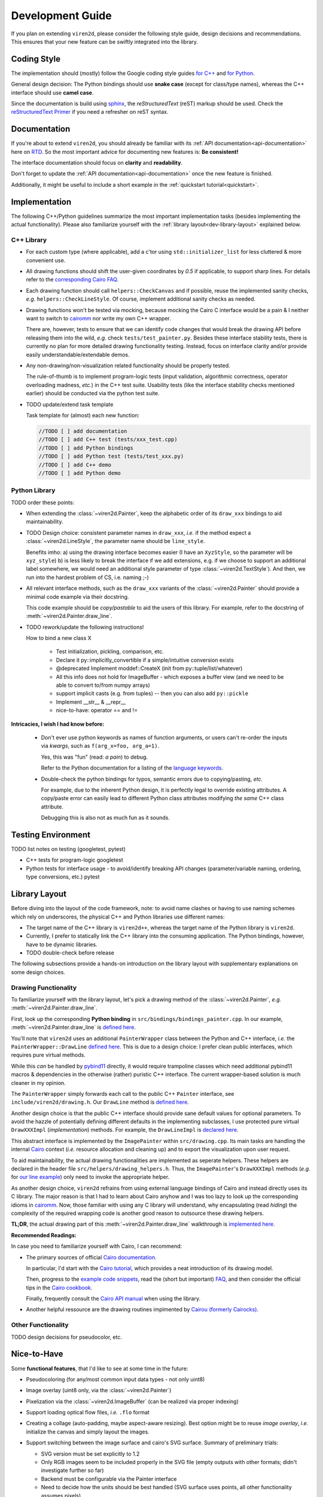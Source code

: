 =================
Development Guide
=================

.. _dev-guide:

If you plan on extending ``viren2d``, please consider the following style
guide, design decisions and recommendations. This ensures that your new feature
can be swiftly integrated into the library.


~~~~~~~~~~~~
Coding Style
~~~~~~~~~~~~

The implementation should (mostly) follow the Google coding style guides
`for C++ <https://google.github.io/styleguide/cppguide.html>`__ and
`for Python <https://google.github.io/styleguide/pyguide.html>`__.

General design decision: The Python bindings should use **snake case**
(except for class/type names), whereas the C++ interface should use **camel case**.

Since the documentation is build using `sphinx <https://www.sphinx-doc.org/>`__,
the *reStructuredText* (reST) markup should be used. Check the 
`reStructuredText Primer <https://www.sphinx-doc.org/en/master/usage/restructuredtext/basics.html>`_
if you need a refresher on reST syntax.


~~~~~~~~~~~~~
Documentation
~~~~~~~~~~~~~

If you're about to extend ``viren2d``, you should already be familiar with
its :ref:`API documentation<api-documentation>` here on
`RTD <https://readthedocs.org/>`_. So the most important advice for documenting
new features is: **Be consistent!**

The interface documentation should focus on **clarity** and **readability**.

Don't forget to update the :ref:`API documentation<api-documentation>`
once the new feature is finished.

Additionally, it might be useful to include a short example in the
:ref:`quickstart tutorial<quickstart>`.



~~~~~~~~~~~~~~
Implementation
~~~~~~~~~~~~~~

The following C++/Python guidelines summarize the most important implementation
tasks (besides implementing the actual functionality).
Please also familiarize yourself with the
:ref:`library layout<dev-library-layout>` explained below.

...........
C++ Library
...........

*  For each custom type (where applicable), add a c'tor using 
   ``std::initializer_list`` for less cluttered & more convenient use.

*  All drawing functions should shift the user-given coordinates by `0.5` if
   applicable, to support sharp lines. For details refer to the
   `corresponding Cairo FAQ <https://www.cairographics.org/FAQ/#sharp_lines>`__.

*  Each drawing function should call ``helpers::CheckCanvas`` and if possible,
   reuse the implemented sanity checks, *e.g.* ``helpers::CheckLineStyle``.
   Of course, implement additional sanity checks as needed.

*  Drawing functions won't be tested via mocking, because mocking the Cairo C
   interface would be a pain & I neither want to switch to
   `cairomm <https://github.com/freedesktop/cairomm>`__ nor write my own C++
   wrapper.

   There are, however, tests to ensure that we can identify code changes that
   would break the drawing API before releasing them into the wild, *e.g.*
   check ``tests/test_painter.py``. 
   Besides these interface stability tests, there is currently no plan for
   more detailed drawing functionality testing. Instead, focus on interface
   clarity and/or provide easily understandable/extendable demos.

*  Any non-drawing/non-visualization related functionality should be properly
   tested.

   The rule-of-thumb is to implement program-logic tests (input validation,
   algorithmic correctness, operator overloading madness, *etc.*) in the C++
   test suite. Usability tests (like the interface stability checks
   mentioned earlier) should be conducted via the python test suite.
   
*  TODO update/extend task template

   Task template for (almost) each new function:  
   
   .. code-block:: cpp

      //TODO [ ] add documentation
      //TODO [ ] add C++ test (tests/xxx_test.cpp)
      //TODO [ ] add Python bindings
      //TODO [ ] add Python test (tests/test_xxx.py)
      //TODO [ ] add C++ demo
      //TODO [ ] add Python demo
 

..............
Python Library
..............

TODO order these points:

*  When extending the :class:`~viren2d.Painter`, keep the alphabetic order of
   its ``draw_xxx`` bindings to aid maintainability.

*  TODO Design choice: consistent parameter names in ``draw_xxx``, *i.e.* if
   the method expect a :class:`~viren2d.LineStyle`, the parameter name should
   be ``line_style``.

   Benefits imho: 
   a) using the drawing interface becomes easier (I have an ``XyzStyle``, so the
   parameter will be ``xyz_style``)
   b) is less likely to break the interface if we add extensions, e.g. if we
   choose to support an additional label somewhere, we would need an additional
   style parameter of type :class:`~viren2d.TextStyle`). And then, we run into
   the hardest problem of CS, i.e. naming ;-)
   

*  All relevant interface methods, such as the ``draw_xxx`` variants of the
   :class:`~viren2d.Painter` should provide a minimal code example via their
   docstring.

   This code example should be *copy/pastable* to aid the users of this
   library. For example, refer to the docstring of
   :meth:`~viren2d.Painter.draw_line`.


*  TODO rework/update the following instructions!

   How to bind a new class X

    * Test initialization, pickling, comparison, etc.
    * Declare it py::implicitly_convertible if a simple/intuitive
      conversion exists
    * @deprecated Implement moddef::CreateX (init from py::tuple/list/whatever)
    * All this info does not hold for ImageBuffer - which exposes a
      buffer view (and we need to be able to convert to/from numpy
      arrays)
    * support implicit casts (e.g. from tuples) -- then you can also add ``py::pickle``
    * Implement __str__ & __repr__
    * nice-to-have: operator == and !=

**Intricacies, I wish I had know before:**

   *  Don't ever use python keywords as names of function arguments, or users
      can't re-order the inputs via *kwargs*, such as ``f(arg_x=foo, arg_a=1)``.

      Yes, this was "fun" (read: *a pain*) to debug.

      Refer to the Python documentation for a listing of the
      `language keywords <https://docs.python.org/3.8/reference/lexical_analysis.html#keywords>`__.

   *  Double-check the python bindings for typos, semantic errors due to
      copying/pasting, *etc.* 

      For example, due to the inherent Python design, it is perfectly legal to
      override existing attributes. A copy/paste error can easily lead to
      different Python class attributes modifying *the same* C++ class attribute.

      Debugging this is also not as much fun as it sounds.



~~~~~~~~~~~~~~~~~~~
Testing Environment
~~~~~~~~~~~~~~~~~~~

TODO list notes on testing (googletest, pytest)

*  C++ tests for program-logic
   googletest

   .. code-block:: console
      :caption: Manual C++ Testing Workflow

      # Recommendation: Enable color output for ctest/googletest
      # To enable this permanently, add this definition to your shell
      # configuration, e.g. ~/.bashrc
      export GTEST_COLOR=1

      # Build
      cd /path/to/viren2d/build
      cmake --build .

      ctest -j....TODO


*  Python tests for interface usage - to avoid/identify breaking
   API changes (parameter/variable naming, ordering, type conversions, etc.)
   pytest

   .. code-block:: console
      :caption: Manual Python Testing Workflow

      #TODO doc pytest
      pip install pytest
      pytest tests/test_*.py
  

~~~~~~~~~~~~~~
Library Layout
~~~~~~~~~~~~~~

.. _dev-library-layout:

Before diving into the layout of the code framework, note: to avoid name
clashes or having to use naming schemes which rely on underscores, the physical
C++ and Python libraries use different names:

*  The target name of the C++ library is ``viren2d++``, whereas the target name
   of the Python library is ``viren2d``.

*  Currently, I prefer to statically link the C++ library into the consuming
   application. The Python bindings, however, have to be dynamic libraries.

*  TODO double-check before release

The following subsections provide a hands-on introduction on the library
layout with supplementary explanations on some design choices.


.....................
Drawing Functionality
.....................

To familiarize yourself with the library layout, let's pick a drawing method of
the :class:`~viren2d.Painter`, *e.g.* :meth:`~viren2d.Painter.draw_line`.

First, look up the corresponding **Python binding** in
``src/bindings/bindings_painter.cpp``. In our example,
:meth:`~viren2d.Painter.draw_line` is
`defined here <https://github.com/snototter/viren2d/blob/b2d3757ac450a17c26623988afbb2eb9e29215d7/src/bindings/bindings_painter.cpp#L395>`__.

You'll note that ``viren2d`` uses an additional ``PainterWrapper`` class
between the Python and C++ interface, *i.e.* the ``PainterWrapper::DrawLine``
`defined here <https://github.com/snototter/viren2d/blob/b2d3757ac450a17c26623988afbb2eb9e29215d7/src/bindings/bindings_painter.cpp#L123>`__.
This is due to a design choice: I prefer clean public interfaces, which
requires pure virtual methods.

While this *can* be handled by `pybind11 <https://pybind11.readthedocs.io/>`__
directly, it would require trampoline classes which need additional pybind11
macros & dependencies in the otherwise (rather) puristic C++ interface. The
current wrapper-based solution is much cleaner in my opinion.

The ``PainterWrapper`` simply forwards each call to the public C++ ``Painter``
interface, see ``include/viren2d/drawing.h``. Our ``DrawLine`` method is
`defined here <https://github.com/snototter/viren2d/blob/b2d3757ac450a17c26623988afbb2eb9e29215d7/include/viren2d/drawing.h#L215>`__.

Another design choice is that the public C++ interface should provide sane
default values for optional parameters. To avoid the hazzle of potentially
defining different defaults in the implementing subclasses, I use protected
pure virtual ``DrawXXXImpl`` (*implementation*) methods. For example, the
``DrawLineImpl`` is
`declared here <https://github.com/snototter/viren2d/blob/b2d3757ac450a17c26623988afbb2eb9e29215d7/include/viren2d/drawing.h#L344>`__.

This abstract interface is implemented by the ``ImagePainter`` within
``src/drawing.cpp``. Its main tasks are handling the internal
`Cairo <https://www.cairographics.org/>`__ context (*i.e.* resource
allocation and cleaning up) and to export the visualization upon user request.

To aid maintainability, the actual drawing functionalities are implemented
as seperate helpers. These helpers are declared in the header file
``src/helpers/drawing_helpers.h``.
Thus, the ``ImagePainter``'s ``DrawXXXImpl`` methods (*e.g.* for
`our line example <https://github.com/snototter/viren2d/blob/b2d3757ac450a17c26623988afbb2eb9e29215d7/src/drawing.cpp#L180>`__)
only need to invoke the appropriate helper.

As another design choice, ``viren2d`` refrains from using external language
bindings of Cairo and instead directly uses its C library. The major reason
is that I had to learn about Cairo anyhow and I was too lazy to look up the
corresponding idioms in `cairomm <https://github.com/freedesktop/cairomm>`__.
Now, those familiar with using any C library will understand, why encapsulating
(read *hiding*) the complexity of the required wrapping code is another good
reason to outsource these drawing helpers.

**TL;DR**, the actual drawing part of this :meth:`~viren2d.Painter.draw_line`
walkthrough is
`implemented here <https://github.com/snototter/viren2d/blob/b2d3757ac450a17c26623988afbb2eb9e29215d7/src/helpers/drawing_helpers_primitives.cpp#L399>`__.


**Recommended Readings:**

In case you need to familiarize yourself with Cairo, I can recommend:

*  The primary sources of official
   `Cairo documentation <https://www.cairographics.org/documentation/>`__.

   In particular, I'd start with the
   `Cairo tutorial <https://www.cairographics.org/tutorial/>`__, which
   provides a neat introduction of its drawing model.

   Then, progress to the
   `example code snippets <https://www.cairographics.org/samples/>`__,
   read the (short but important) `FAQ <https://www.cairographics.org/FAQ/>`__,
   and then consider the official tips in the
   `Cairo cookbook <https://www.cairographics.org/cookbook/>`__.

   Finally, frequently consult the
   `Cairo API manual <https://www.cairographics.org/manual/>`__
   when using the library.

*  Another helpful ressource are the drawing routines implmented by
   `Cairou (formerly Cairocks) <https://github.com/cubicool/cairou>`_.


...................
Other Functionality
...................

TODO design decisions for pseudocolor, etc.


~~~~~~~~~~~~
Nice-to-Have
~~~~~~~~~~~~

Some **functional features**, that I'd like to see at some time in the future:

*  Pseudocoloring (for any/most common input data types - not only uint8)

*  Image overlay (uint8 only, via the :class:`~viren2d.Painter`)
  
*  Pixelization via the :class:`~viren2d.ImageBuffer` (can be realized via
   proper indexing)

*  Support loading optical flow files, *i.e.* ``.flo`` format
  
*  Creating a collage (auto-padding, maybe aspect-aware resizing).
   Best option might be to reuse *image overlay*, *i.e.* initialize
   the canvas and simply layout the images.

*  Support switching between the image surface and cairo's SVG surface.
   Summary of preliminary trials:

   * SVG version must be set explicitly to 1.2
   * Only RGB images seem to be included properly in the SVG file (empty
     outputs with other formats; didn't investigate further so far)
   * Backend must be configurable via the Painter interface
   * Need to decide how the units should be best handled (SVG surface
     uses points, all other functionality assumes pixels).

*  Creating stereoglyphs

*  Smoothing of trajectories.
  
   Although this should be implemented in werkzeugkiste, maybe along with sketch
   filtering, like xkcd, *e.g.* 
   `via 1D interpolation <https://github.com/slayton/matlab-xkcdify>`__ ,
   or `as in mpl <https://github.com/JohannesBuchner/matplotlib-xkcdify>`__ - 
   though this will be quite some work due to spline fitting (*e.g.* via
   `ALGLIB <http://www.alglib.net/interpolation/spline3.php#header7>`__ or
   `NCAR/EOL bspline <https://github.com/NCAR/bspline>`__)


Some **workflow-related extensions**, I'd fancy:

*  Packaging and publishing on PyPI

*  Packaging with conda. cairo2 is already available via conda channels.
   Automate via `github actions <https://autobencoder.com/2020-08-24-conda-actions/>`__.

*  Automate the *rtd_example_image* generation via github workflows (upon each
   push, but before the RTD workflow starts building the docs)

*  Prepare github templates for PRs, issue reports, *etc.*


